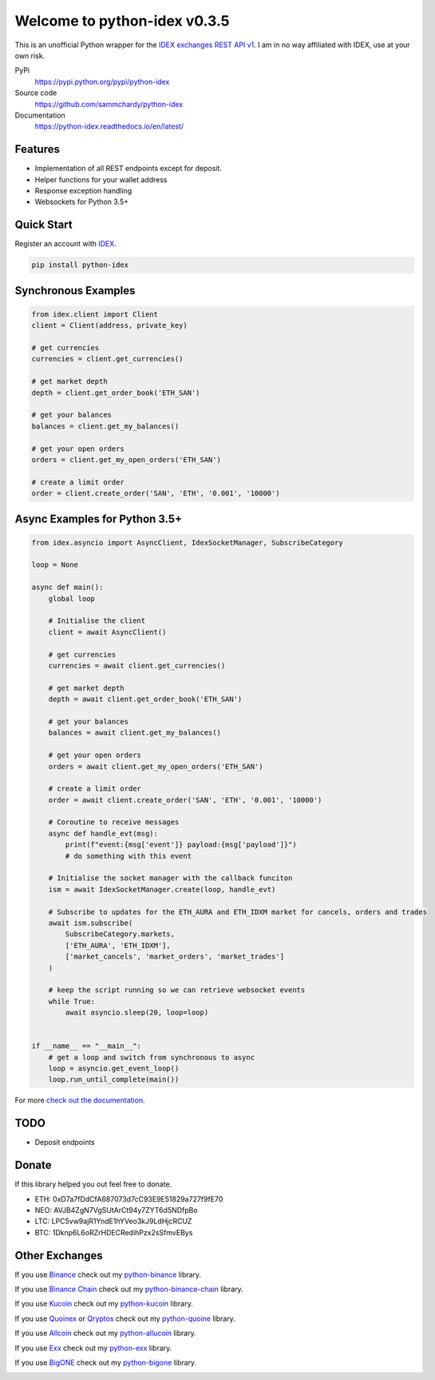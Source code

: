 =============================
Welcome to python-idex v0.3.5
=============================

.. image:: https://img.shields.io/pypi/v/python-idex.svg
    :target: https://pypi.python.org/pypi/python-idex

.. image:: https://img.shields.io/pypi/l/python-idex.svg
    :target: https://pypi.python.org/pypi/python-idex

.. image:: https://img.shields.io/travis/sammchardy/python-idex.svg
    :target: https://travis-ci.org/sammchardy/python-idex

.. image:: https://img.shields.io/coveralls/sammchardy/python-idex.svg
    :target: https://coveralls.io/github/sammchardy/python-idex

.. image:: https://img.shields.io/pypi/wheel/python-idex.svg
    :target: https://pypi.python.org/pypi/python-idex

.. image:: https://img.shields.io/pypi/pyversions/python-idex.svg
    :target: https://pypi.python.org/pypi/python-idex

This is an unofficial Python wrapper for the `IDEX exchanges REST API v1 <https://github.com/AuroraDAO/idex-api-docs>`_. I am in no way affiliated with IDEX, use at your own risk.

PyPi
  https://pypi.python.org/pypi/python-idex

Source code
  https://github.com/sammchardy/python-idex

Documentation
  https://python-idex.readthedocs.io/en/latest/


Features
--------

- Implementation of all REST endpoints except for deposit.
- Helper functions for your wallet address
- Response exception handling
- Websockets for Python 3.5+

Quick Start
-----------

Register an account with `IDEX <https://idex.market/>`_.

.. code:: bash

    pip install python-idex


Synchronous Examples
--------------------

.. code:: python

    from idex.client import Client
    client = Client(address, private_key)

    # get currencies
    currencies = client.get_currencies()

    # get market depth
    depth = client.get_order_book('ETH_SAN')

    # get your balances
    balances = client.get_my_balances()

    # get your open orders
    orders = client.get_my_open_orders('ETH_SAN')

    # create a limit order
    order = client.create_order('SAN', 'ETH', '0.001', '10000')


Async Examples for Python 3.5+
------------------------------

.. code:: python

    from idex.asyncio import AsyncClient, IdexSocketManager, SubscribeCategory

    loop = None

    async def main():
        global loop

        # Initialise the client
        client = await AsyncClient()

        # get currencies
        currencies = await client.get_currencies()

        # get market depth
        depth = await client.get_order_book('ETH_SAN')

        # get your balances
        balances = await client.get_my_balances()

        # get your open orders
        orders = await client.get_my_open_orders('ETH_SAN')

        # create a limit order
        order = await client.create_order('SAN', 'ETH', '0.001', '10000')

        # Coroutine to receive messages
        async def handle_evt(msg):
            print(f"event:{msg['event']} payload:{msg['payload']}")
            # do something with this event

        # Initialise the socket manager with the callback funciton
        ism = await IdexSocketManager.create(loop, handle_evt)

        # Subscribe to updates for the ETH_AURA and ETH_IDXM market for cancels, orders and trades
        await ism.subscribe(
            SubscribeCategory.markets,
            ['ETH_AURA', 'ETH_IDXM'],
            ['market_cancels', 'market_orders', 'market_trades']
        )

        # keep the script running so we can retrieve websocket events
        while True:
            await asyncio.sleep(20, loop=loop)


    if __name__ == "__main__":
        # get a loop and switch from synchronous to async
        loop = asyncio.get_event_loop()
        loop.run_until_complete(main())


For more `check out the documentation <https://github.com/AuroraDAO/idex-api-docs>`_.

TODO
----

- Deposit endpoints

Donate
------

If this library helped you out feel free to donate.

- ETH: 0xD7a7fDdCfA687073d7cC93E9E51829a727f9fE70
- NEO: AVJB4ZgN7VgSUtArCt94y7ZYT6d5NDfpBo
- LTC: LPC5vw9ajR1YndE1hYVeo3kJ9LdHjcRCUZ
- BTC: 1Dknp6L6oRZrHDECRedihPzx2sSfmvEBys

Other Exchanges
---------------

If you use `Binance <https://www.binance.com/?ref=10099792>`_ check out my `python-binance <https://github.com/sammchardy/python-binance>`_ library.

If you use `Binance Chain <https://testnet.binance.org/>`_ check out my `python-binance-chain <https://github.com/sammchardy/python-binance-chain>`_ library.

If you use `Kucoin <https://www.kucoin.com/#/?r=E42cWB>`_ check out my `python-kucoin <https://github.com/sammchardy/python-kucoin>`_ library.

If you use `Quoinex <https://quoinex.com/>`_
or `Qryptos <https://qryptos.com/>`_ check out my `python-quoine <https://github.com/sammchardy/python-quoine>`_ library.

If you use `Allcoin <https://www.allcoin.com/Account/RegisterByPhoneNumber/?InviteCode=MTQ2OTk4MDgwMDEzNDczMQ==>`_ check out my `python-allucoin <https://github.com/sammchardy/python-allcoin>`_ library.

If you use `Exx <https://www.exx.com/r/e8d10713544a2da74f91178feae775f9>`_ check out my `python-exx <https://github.com/sammchardy/python-exx>`_ library.

If you use `BigONE <https://big.one>`_ check out my `python-bigone <https://github.com/sammchardy/python-bigone>`_ library.

.. image:: https://analytics-pixel.appspot.com/UA-111417213-1/github/python-idex?pixel
